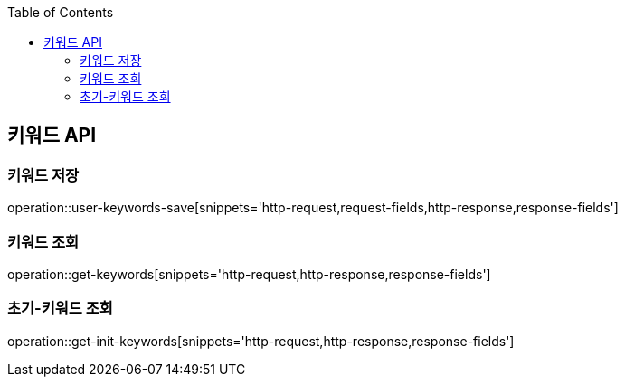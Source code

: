 :doctype: book
:icons: font
:source-highlighter: highlightjs
:toc: left
:toclevels: 3
:leveloffset: 1
:secttlinks:

[[키워드-API]]
= 키워드 API

[[키워드-저장]]
== 키워드 저장
operation::user-keywords-save[snippets='http-request,request-fields,http-response,response-fields']

[[키워드-조회]]
== 키워드 조회
operation::get-keywords[snippets='http-request,http-response,response-fields']

[[초기-키워드-조회]]
== 초기-키워드 조회
operation::get-init-keywords[snippets='http-request,http-response,response-fields']
